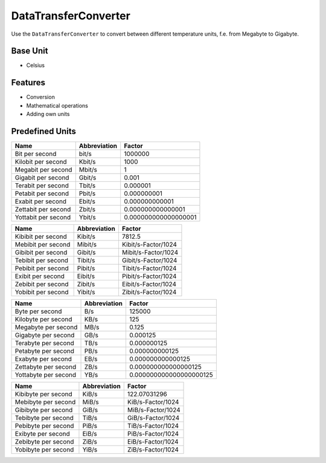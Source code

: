 .. title:: DataTransferConverter

=====================
DataTransferConverter
=====================

Use the ``DataTransferConverter`` to convert between different temperature units, f.e. from Megabyte to Gigabyte.

Base Unit
=========

- Celsius

Features
========

- Conversion
- Mathematical operations
- Adding own units

Predefined Units
================

+-----------------------+---------------------+----------------------+
| Name                  | Abbreviation        | Factor               |
+=======================+=====================+======================+
| Bit  per second       | bit/s               | 1000000              |
+-----------------------+---------------------+----------------------+
| Kilobit  per second   | Kbit/s              | 1000                 |
+-----------------------+---------------------+----------------------+
| Megabit  per second   | Mbit/s              | 1                    |
+-----------------------+---------------------+----------------------+
| Gigabit  per second   | Gbit/s              | 0.001                |
+-----------------------+---------------------+----------------------+
| Terabit  per second   | Tbit/s              | 0.000001             |
+-----------------------+---------------------+----------------------+
| Petabit  per second   | Pbit/s              | 0.000000001          |
+-----------------------+---------------------+----------------------+
| Exabit  per second    | Ebit/s              | 0.000000000001       |
+-----------------------+---------------------+----------------------+
| Zettabit  per second  | Zbit/s              | 0.000000000000001    |
+-----------------------+---------------------+----------------------+
| Yottabit  per second  | Ybit/s              | 0.000000000000000001 |
+-----------------------+---------------------+----------------------+

+----------------------+---------------+----------------------+
| Name                 | Abbreviation  | Factor               |
+======================+===============+======================+
| Kibibit per second   | Kibit/s       | 7812.5               |
+----------------------+---------------+----------------------+
| Mebibit per second   | Mibit/s       | Kibit/s-Factor/1024  |
+----------------------+---------------+----------------------+
| Gibibit per second   | Gibit/s       | Mibit/s-Factor/1024  |
+----------------------+---------------+----------------------+
| Tebibit per second   | Tibit/s       | Gibit/s-Factor/1024  |
+----------------------+---------------+----------------------+
| Pebibit per second   | Pibit/s       | Tibit/s-Factor/1024  |
+----------------------+---------------+----------------------+
| Exibit per second    | Eibit/s       | Pibit/s-Factor/1024  |
+----------------------+---------------+----------------------+
| Zebibit per second   | Zibit/s       | Eibit/s-Factor/1024  |
+----------------------+---------------+----------------------+
| Yobibit per second   | Yibit/s       | Zibit/s-Factor/1024  |
+----------------------+---------------+----------------------+

+----------------------+--------------------+-------------------------+
| Name                 | Abbreviation       | Factor                  |
+======================+====================+=========================+
| Byte per second      | B/s                | 125000                  |
+----------------------+--------------------+-------------------------+
| Kilobyte per second  | KB/s               | 125                     |
+----------------------+--------------------+-------------------------+
| Megabyte per second  | MB/s               | 0.125                   |
+----------------------+--------------------+-------------------------+
| Gigabyte per second  | GB/s               | 0.000125                |
+----------------------+--------------------+-------------------------+
| Terabyte per second  | TB/s               | 0.000000125             |
+----------------------+--------------------+-------------------------+
| Petabyte per second  | PB/s               | 0.000000000125          |
+----------------------+--------------------+-------------------------+
| Exabyte per second   | EB/s               | 0.000000000000125       |
+----------------------+--------------------+-------------------------+
| Zettabyte per second | ZB/s               | 0.000000000000000125    |
+----------------------+--------------------+-------------------------+
| Yottabyte per second | YB/s               | 0.000000000000000000125 |
+----------------------+--------------------+-------------------------+

+----------------------+---------------------+----------------------+
| Name                 | Abbreviation        | Factor               |
+======================+=====================+======================+
| Kibibyte per second  | KiB/s               | 122.07031296         |
+----------------------+---------------------+----------------------+
| Mebibyte per second  | MiB/s               | KiB/s-Factor/1024    |
+----------------------+---------------------+----------------------+
| Gibibyte per second  | GiB/s               | MiB/s-Factor/1024    |
+----------------------+---------------------+----------------------+
| Tebibyte per second  | TiB/s               | GiB/s-Factor/1024    |
+----------------------+---------------------+----------------------+
| Pebibyte per second  | PiB/s               | TiB/s-Factor/1024    |
+----------------------+---------------------+----------------------+
| Exibyte per second   | EiB/s               | PiB/s-Factor/1024    |
+----------------------+---------------------+----------------------+
| Zebibyte per second  | ZiB/s               | EiB/s-Factor/1024    |
+----------------------+---------------------+----------------------+
| Yobibyte per second  | YiB/s               | ZiB/s-Factor/1024    |
+----------------------+---------------------+----------------------+